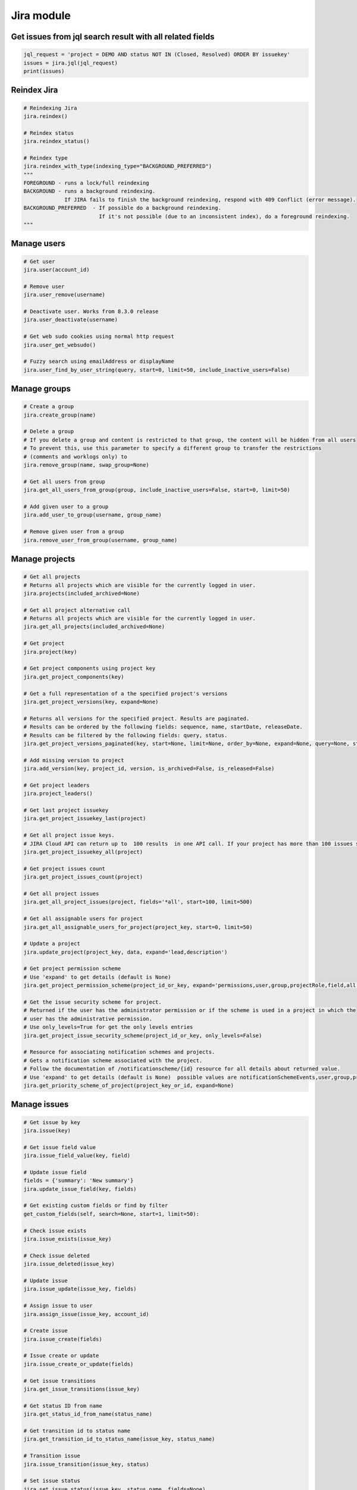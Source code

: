 Jira module
===========

Get issues from jql search result with all related fields
---------------------------------------------------------

.. code-block:: python

    jql_request = 'project = DEMO AND status NOT IN (Closed, Resolved) ORDER BY issuekey'
    issues = jira.jql(jql_request)
    print(issues)

Reindex Jira
------------

.. code-block:: python

    # Reindexing Jira
    jira.reindex()

    # Reindex status
    jira.reindex_status()

    # Reindex type
    jira.reindex_with_type(indexing_type="BACKGROUND_PREFERRED")
    """
    FOREGROUND - runs a lock/full reindexing
    BACKGROUND - runs a background reindexing.
                 If JIRA fails to finish the background reindexing, respond with 409 Conflict (error message).
    BACKGROUND_PREFERRED  - If possible do a background reindexing.
                            If it's not possible (due to an inconsistent index), do a foreground reindexing.
    """

Manage users
------------

.. code-block:: python

    # Get user
    jira.user(account_id)

    # Remove user
    jira.user_remove(username)

    # Deactivate user. Works from 8.3.0 release
    jira.user_deactivate(username)

    # Get web sudo cookies using normal http request
    jira.user_get_websudo()

    # Fuzzy search using emailAddress or displayName
    jira.user_find_by_user_string(query, start=0, limit=50, include_inactive_users=False)

Manage groups
-------------

.. code-block:: python

    # Create a group
    jira.create_group(name)

    # Delete a group
    # If you delete a group and content is restricted to that group, the content will be hidden from all users
    # To prevent this, use this parameter to specify a different group to transfer the restrictions
    # (comments and worklogs only) to
    jira.remove_group(name, swap_group=None)

    # Get all users from group
    jira.get_all_users_from_group(group, include_inactive_users=False, start=0, limit=50)

    # Add given user to a group
    jira.add_user_to_group(username, group_name)

    # Remove given user from a group
    jira.remove_user_from_group(username, group_name)

Manage projects
---------------

.. code-block:: python

    # Get all projects
    # Returns all projects which are visible for the currently logged in user.
    jira.projects(included_archived=None)

    # Get all project alternative call
    # Returns all projects which are visible for the currently logged in user.
    jira.get_all_projects(included_archived=None)

    # Get project
    jira.project(key)

    # Get project components using project key
    jira.get_project_components(key)

    # Get a full representation of a the specified project's versions
    jira.get_project_versions(key, expand=None)

    # Returns all versions for the specified project. Results are paginated.
    # Results can be ordered by the following fields: sequence, name, startDate, releaseDate.
    # Results can be filtered by the following fields: query, status.
    jira.get_project_versions_paginated(key, start=None, limit=None, order_by=None, expand=None, query=None, status=None)

    # Add missing version to project
    jira.add_version(key, project_id, version, is_archived=False, is_released=False)

    # Get project leaders
    jira.project_leaders()

    # Get last project issuekey
    jira.get_project_issuekey_last(project)

    # Get all project issue keys. 
    # JIRA Cloud API can return up to  100 results  in one API call. If your project has more than 100 issues see following community  disussion: https://community.atlassian.com/t5/Jira-Software-questions/Is-there-a-limit-to-the-number-of-quot-items-quot-returned-from/qaq-p/1317195
    jira.get_project_issuekey_all(project)

    # Get project issues count
    jira.get_project_issues_count(project)

    # Get all project issues
    jira.get_all_project_issues(project, fields='*all', start=100, limit=500)

    # Get all assignable users for project
    jira.get_all_assignable_users_for_project(project_key, start=0, limit=50)

    # Update a project
    jira.update_project(project_key, data, expand='lead,description')

    # Get project permission scheme
    # Use 'expand' to get details (default is None)
    jira.get_project_permission_scheme(project_id_or_key, expand='permissions,user,group,projectRole,field,all')

    # Get the issue security scheme for project.
    # Returned if the user has the administrator permission or if the scheme is used in a project in which the
    # user has the administrative permission.
    # Use only_levels=True for get the only levels entries
    jira.get_project_issue_security_scheme(project_id_or_key, only_levels=False)

    # Resource for associating notification schemes and projects.
    # Gets a notification scheme associated with the project.
    # Follow the documentation of /notificationscheme/{id} resource for all details about returned value.
    # Use 'expand' to get details (default is None)  possible values are notificationSchemeEvents,user,group,projectRole,field,all
    jira.get_priority_scheme_of_project(project_key_or_id, expand=None)

Manage issues
-------------

.. code-block:: python

    # Get issue by key
    jira.issue(key)

    # Get issue field value
    jira.issue_field_value(key, field)

    # Update issue field
    fields = {'summary': 'New summary'}
    jira.update_issue_field(key, fields)

    # Get existing custom fields or find by filter
    get_custom_fields(self, search=None, start=1, limit=50):

    # Check issue exists
    jira.issue_exists(issue_key)

    # Check issue deleted
    jira.issue_deleted(issue_key)

    # Update issue
    jira.issue_update(issue_key, fields)

    # Assign issue to user
    jira.assign_issue(issue_key, account_id)

    # Create issue
    jira.issue_create(fields)

    # Issue create or update
    jira.issue_create_or_update(fields)

    # Get issue transitions
    jira.get_issue_transitions(issue_key)

    # Get status ID from name
    jira.get_status_id_from_name(status_name)

    # Get transition id to status name
    jira.get_transition_id_to_status_name(issue_key, status_name)

    # Transition issue
    jira.issue_transition(issue_key, status)

    # Set issue status
    jira.set_issue_status(issue_key, status_name, fields=None)

    # Set issue status by transition_id
    jira.set_issue_status_by_transition_id(issue_key, transition_id)

    # Get issue status
    jira.get_issue_status(issue_key)

    # Get Issue Link
    jira.get_issue_link(link_id)

    # Create Issue Link
    data = {
            "type": {"name": "Duplicate" },
            "inwardIssue": { "key": "HSP-1"},
            "outwardIssue": {"key": "MKY-1"},
            "comment": { "body": "Linked related issue!",
                         "visibility": { "type": "group", "value": "jira-software-users" }
            }
    }
    jira.create_issue_link(data)

    # Remove Issue Link
    jira.remove_issue_link(link_id)

    # Create or Update Issue Remote Links
    jira.create_or_update_issue_remote_links(issue_key, link_url, title, global_id=None, relationship=None)

    # Get Issue Remote Link by link ID
    jira.get_issue_remote_link_by_id(issue_key, link_id)

    # Update Issue Remote Link by link ID
    jira.update_issue_remote_link_by_id(issue_key, link_id, url, title, global_id=None, relationship=None)

    # Delete Issue Remote Links
    jira.delete_issue_remote_link_by_id(issue_key, link_id)

    # Export Issues to csv
    jira.csv(jql, all_fields=False)


Manage Boards
-------------

.. code-block:: python

    # Create sprint
    jira.jira.create_sprint(sprint_name, origin_board_id,  start_datetime, end_datetime, goal)

    # Rename sprint
    jira.rename_sprint(sprint_id, name, start_date, end_date)

    # Add/Move Issues to sprint
    jira.add_issues_to_sprint(sprint_id, issues_list)

Attachments actions
-------------------

.. code-block:: python

    # Add attachment to issue
    jira.add_attachment(issue_key, filename)

Manage components
-----------------

.. code-block:: python

    # Get component
    jira.component(component_id)

    # Create component
    jira.create_component(component)

    # Delete component
    jira.delete_component(component_id)

Upload Jira plugin
------------------

.. code-block:: python

    upload_plugin(plugin_path)

Issue link types
----------------
.. code-block:: python

    # Get Issue link types
    jira.get_issue_link_types():

    # Create Issue link types
    jira.create_issue_link_type(data):
    """Create a new issue link type.
        :param data:
                {
                    "name": "Duplicate",
                    "inward": "Duplicated by",
                    "outward": "Duplicates"
                }
    """

    # Get issue link type by id
    jira.get_issue_link_type(issue_link_type_id):

    # Delete issue link type
    jira.delete_issue_link_type(issue_link_type_id):

    # Update issue link type
    jira.update_issue_link_type(issue_link_type_id, data):

Issue security schemes
----------------------
.. code-block:: python

    # Get all security schemes.
    # Returned if the user has the administrator permission or if the scheme is used in a project in which the
    # user has the administrative permission.
    jira.get_issue_security_schemes()

    # Get issue security scheme.
    # Returned if the user has the administrator permission or if the scheme is used in a project in which the
    # user has the administrative permission.
    # Use only_levels=True for get the only levels entries
    jira.get_issue_security_scheme(scheme_id, only_levels=False)

TEMPO
----------------------
.. code-block:: python

    # Find existing worklogs with the search parameters.
    # Look at the tempo docs for additional information:
    # https://www.tempo.io/server-api-documentation/timesheets#operation/searchWorklogs
    # NOTE: check if you are using correct types for the parameters!
    #     :param from: string From Date
    #     :param to: string To Date
    #     :param worker: Array of strings
    #     :param taskId: Array of integers
    #     :param taskKey: Array of strings
    #     :param projectId: Array of integers
    #     :param projectKey: Array of strings
    #     :param teamId: Array of integers
    #     :param roleId: Array of integers
    #     :param accountId: Array of integers
    #     :param accountKey: Array of strings
    #     :param filterId: Array of integers
    #     :param customerId: Array of integers
    #     :param categoryId: Array of integers
    #     :param categoryTypeId: Array of integers
    #     :param epicKey: Array of strings
    #     :param updatedFrom: string
    #     :param includeSubtasks: boolean
    #     :param pageNo: integer
    #     :param maxResults: integer
    #     :param offset: integer
    jira.tempo_4_timesheets_find_worklogs(**params)

    # :PRIVATE:
    # Get Tempo timesheet worklog by issue key or id.
    jira.tempo_timesheets_get_worklogs_by_issue(issue)
